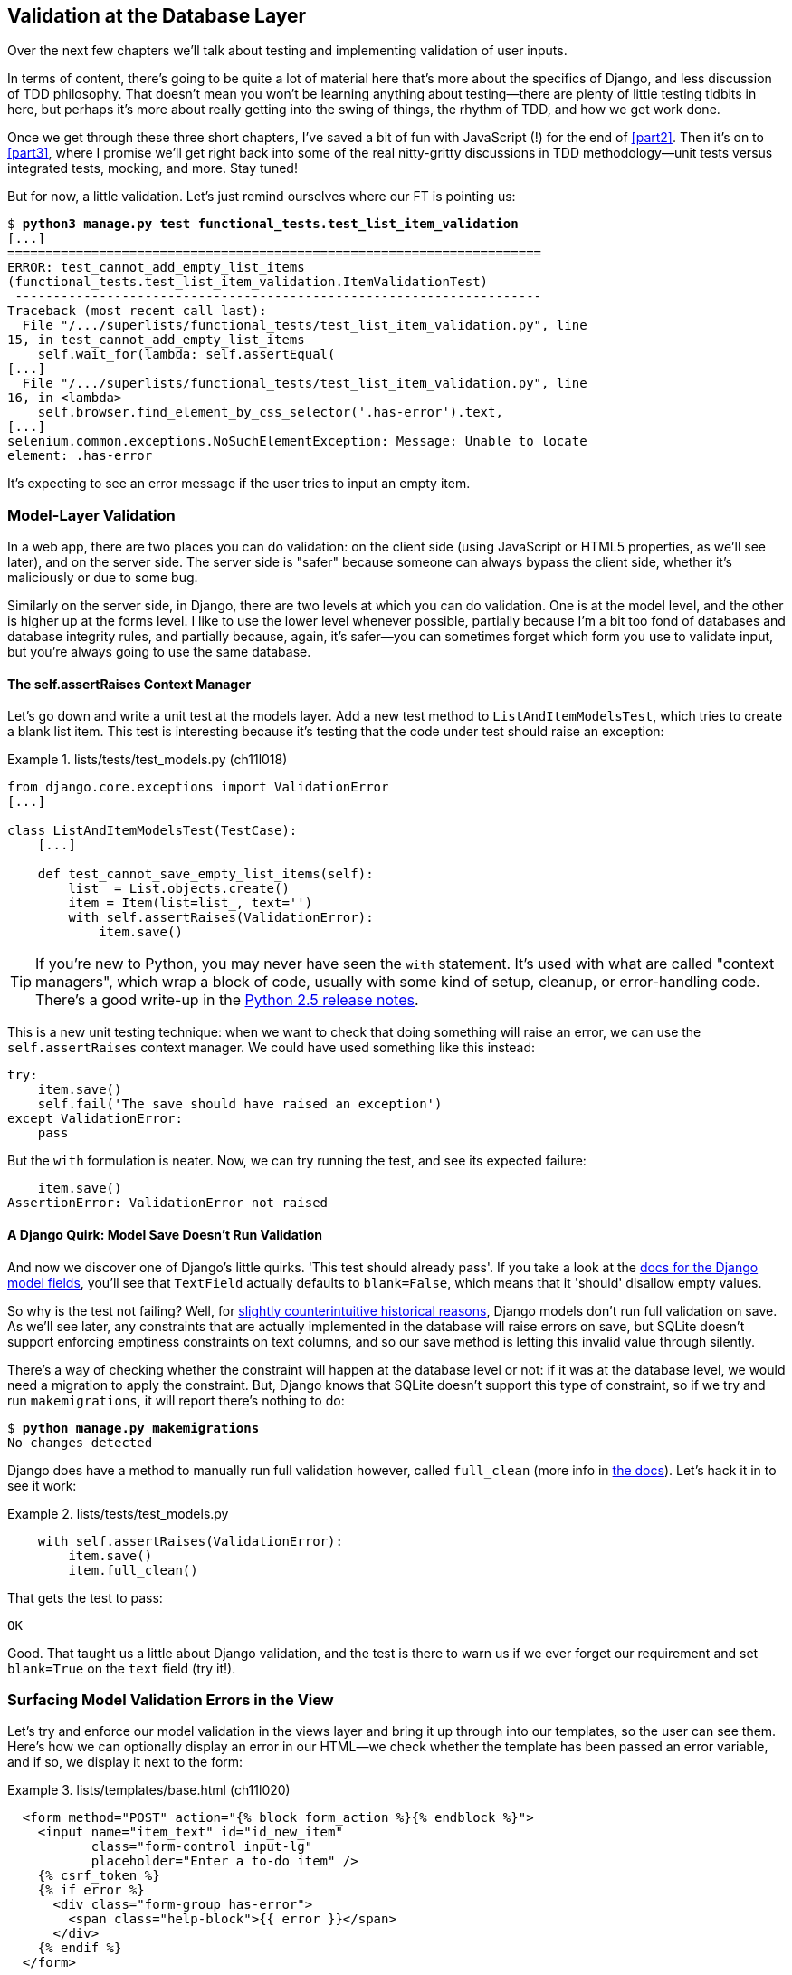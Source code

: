 [[chapter_database_layer_validation]]
Validation at the Database Layer
--------------------------------

((("user interactions", "validating inputs at database layer", id="UIdblayer13")))((("database testing", "database-layer validation", id="DBTdblayer13")))Over the next few chapters we'll talk about testing and implementing validation
of user inputs.

In terms of content, there's going to be quite a lot of material here that's
more about the specifics of Django, and less discussion of TDD philosophy. That
doesn't mean you won't be learning anything about testing--there are plenty of
little testing tidbits in here, but perhaps it's more about really getting into
the swing of things, the rhythm of TDD, and how we get work done.

Once we get through these three short chapters, I've saved a bit of fun with
JavaScript (!) for the end of <<part2>>. Then it's on to <<part3>>, where I
promise we'll get right back into some of the real nitty-gritty discussions in
TDD methodology--unit tests versus integrated tests, mocking, and more.  Stay tuned!


But for now, a little validation. Let's just remind ourselves where our FT is
pointing us:

[subs="specialcharacters,macros"]
----
$ pass:quotes[*python3 manage.py test functional_tests.test_list_item_validation*]
[...]
======================================================================
ERROR: test_cannot_add_empty_list_items
(functional_tests.test_list_item_validation.ItemValidationTest)
 ---------------------------------------------------------------------
Traceback (most recent call last):
  File "/.../superlists/functional_tests/test_list_item_validation.py", line
15, in test_cannot_add_empty_list_items
    self.wait_for(lambda: self.assertEqual(
[...]
  File "/.../superlists/functional_tests/test_list_item_validation.py", line
16, in <lambda>
    self.browser.find_element_by_css_selector('.has-error').text,
[...]
selenium.common.exceptions.NoSuchElementException: Message: Unable to locate
element: .has-error
----

It's expecting to see an error message if the user tries to input an empty
item.  


Model-Layer Validation
~~~~~~~~~~~~~~~~~~~~~~




((("model-layer validation", "benefits of")))In a web app, there are two places you can do validation: on the client side
(using JavaScript or HTML5 properties, as we'll see later), and on the
server side.  The server side is "safer" because someone can always bypass
the client side, whether it's maliciously or due to some bug.

Similarly on the server side, in Django, there are two levels at which you can
do validation. One is at the model level, and the other is higher up
at the forms level.  I like to use the lower level whenever possible, partially
because I'm a bit too fond of databases and database integrity rules, and
partially because, again, it's safer--you can sometimes forget which form you
use to validate input, but you're always going to use the same database.



The self.assertRaises Context Manager
^^^^^^^^^^^^^^^^^^^^^^^^^^^^^^^^^^^^^




((("model-layer validation", "self.assertRaises context manager")))((("self.assertRaises context manager")))Let's go down and write a unit test at the models layer. Add a new test method
to `ListAndItemModelsTest`, which tries to create a blank list item.  This test
is interesting because it's testing that the code under test should raise an
exception:

[role="sourcecode"]
.lists/tests/test_models.py (ch11l018)
====
[source,python]
----
from django.core.exceptions import ValidationError
[...]

class ListAndItemModelsTest(TestCase):
    [...]

    def test_cannot_save_empty_list_items(self):
        list_ = List.objects.create()
        item = Item(list=list_, text='')
        with self.assertRaises(ValidationError):
            item.save()
----
====

TIP: ((("with statements")))((("Python 3", "with statements")))If you're new to Python, you may never have seen the `with` statement.
    It's used with what are called "context managers", which wrap a block of
    code, usually with some kind of setup, cleanup, or error-handling code.
    There's a good write-up in the 
    http://docs.python.org/release/2.5/whatsnew/pep-343.html[Python 2.5 release notes].

This is a new unit testing technique: when we want to check that doing
something will raise an error, we can use the `self.assertRaises` context
manager.  We could have used something like this instead:

[role="skipme"]
[source,python]
----
try:
    item.save()
    self.fail('The save should have raised an exception')
except ValidationError:
    pass
----

But the `with` formulation is neater.  Now, we can try running the test, 
and see its expected failure:

----
    item.save()
AssertionError: ValidationError not raised
----


A Django Quirk: Model Save Doesn't Run Validation
^^^^^^^^^^^^^^^^^^^^^^^^^^^^^^^^^^^^^^^^^^^^^^^^^


((("model-layer validation", "running full validation")))And now we discover one of Django's little quirks. 'This test should already
pass'.  If you take a look at the
http://bit.ly/SuxPJO[docs for the Django model fields],
you'll see that `TextField` actually defaults to `blank=False`, which means
that it 'should' disallow empty values.

So why is the test not failing?  Well, for 
https://groups.google.com/forum/#!topic/django-developers/uIhzSwWHj4c[slightly
counterintuitive historical reasons], Django models don't run full validation
on save.  As we'll see later, any constraints that are actually implemented in
the database will raise errors on save, but SQLite doesn't support enforcing
emptiness constraints on text columns, and so our save method is letting this
invalid value through silently.

There's a way of checking whether the constraint will happen at the database
level or not:  if it was at the database level, we would need a migration to
apply the constraint. But, Django knows that SQLite doesn't support this type
of constraint, so if we try and run `makemigrations`, it will report there's
nothing to do:


[subs="specialcharacters,macros"]
----
$ pass:quotes[*python manage.py makemigrations*]
No changes detected
----


((("full_clean method")))Django does have a method to manually run full validation however, called
`full_clean` (more info in
https://docs.djangoproject.com/en/1.11/ref/models/instances/#django.db.models.Model.full_clean[the docs]).
Let's hack it in to see it work:


[role="sourcecode"]
.lists/tests/test_models.py
====
[source,python]
----
    with self.assertRaises(ValidationError):
        item.save()
        item.full_clean()
----
====
//19

That gets the test to pass:

----
OK
----

Good. That taught us a little about Django validation, and the test is there to
warn us if we ever forget our requirement and set `blank=True` on the `text`
field (try it!).



Surfacing Model Validation Errors in the View
~~~~~~~~~~~~~~~~~~~~~~~~~~~~~~~~~~~~~~~~~~~~~



((("model-layer validation", "surfacing errors in the view", id="MLVsurfac13")))Let's try and enforce our model validation in the views layer and bring it up
through into our templates, so the user can see them. Here's how we can
optionally display an error in our HTML--we check whether the template has
been passed an error variable, and if so, we display it next to the form:

[role="sourcecode"]
.lists/templates/base.html (ch11l020)
====
[source,html]
----
  <form method="POST" action="{% block form_action %}{% endblock %}">
    <input name="item_text" id="id_new_item"
           class="form-control input-lg"
           placeholder="Enter a to-do item" />
    {% csrf_token %}
    {% if error %}
      <div class="form-group has-error">
        <span class="help-block">{{ error }}</span>
      </div>
    {% endif %}
  </form>
----
====

((("Bootstrap", "documentation")))((("form control classes (Bootstrap)")))Take a look at the http://getbootstrap.com/css/#forms[Bootstrap docs] for more
info on form controls. 

Passing this error to the template is the job of the view function. Let's take
a look at the unit tests in the `NewListTest` class.  I'm going to use two
slightly different error-handling patterns here.

In the first case, our URL and view for new lists will optionally render the
same template as the home page, but with the addition of an error message.
Here's a unit test for that:

[role="sourcecode"]
.lists/tests/test_views.py (ch11l021)
====
[source,python]
----
class NewListTest(TestCase):
    [...]

    def test_validation_errors_are_sent_back_to_home_page_template(self):
        response = self.client.post('/lists/new', data={'item_text': ''})
        self.assertEqual(response.status_code, 200)
        self.assertTemplateUsed(response, 'home.html')
        expected_error = "You can't have an empty list item"
        self.assertContains(response, expected_error)
----
====

As we're writing this test, we might get slightly offended by the '/lists/new'
URL, which we're manually entering as a string. We've got a lot of URLs
hardcoded in our tests, in our views, and in our templates, which violates the
DRY principle.  I don't mind a bit of duplication in tests, but we should
definitely be on the lookout for hardcoded URLs in our views and templates,
and make a note to refactor them out.  But we won't do them straight away,
because right now our application is in a broken state. We want to get back
to a working state first.  

Back to our test, which is failing because the view is currently returning a
302 redirect, rather than a "normal" 200 response:

----
AssertionError: 302 != 200
----

Let's try calling `full_clean()` in the view:

[role="sourcecode"]
.lists/views.py
====
[source,python]
----
def new_list(request):
    list_ = List.objects.create()
    item = Item.objects.create(text=request.POST['item_text'], list=list_)
    item.full_clean()
    return redirect(f'/lists/{list_.id}/')
----
====
//22

As we're looking at the view code, we find a good candidate for a hardcoded
URL to get rid of.  Let's add that to our scratchpad:

[role="scratchpad"]
*****
* 'Remove hardcoded URLs from views.py'
*****

Now the model validation raises an exception, which comes up through our view:

----
[...]
  File "/.../superlists/lists/views.py", line 11, in new_list
    item.full_clean()
[...]
django.core.exceptions.ValidationError: {'text': ['This field cannot be
blank.']}
----

So we try our first approach:  using a `try/except` to detect errors. Obeying
the Testing Goat, we start with just the `try/except` and nothing else.  The
tests should tell us what to code next...

[role="sourcecode"]
.lists/views.py (ch11l025)
====
[source,python]
----
from django.core.exceptions import ValidationError
[...]

def new_list(request):
    list_ = List.objects.create()
    item = Item.objects.create(text=request.POST['item_text'], list=list_)
    try:
        item.full_clean()
    except ValidationError:
        pass
    return redirect(f'/lists/{list_.id}/')
----
====

That gets us back to the 302 != 200:

----
AssertionError: 302 != 200
----

Let's return a rendered template then, which should take care of the template
check as well:

[role="sourcecode"]
.lists/views.py (ch11l026)
====
[source,python]
----
    except ValidationError:
        return render(request, 'home.html')
----
====

And the tests now tell us to put the error message into the template:

----
AssertionError: False is not true : Couldn't find 'You can't have an empty list
item' in response
----


We do that by passing a new template variable in:

[role="sourcecode"]
.lists/views.py (ch11l027)
====
[source,python]
----
    except ValidationError:
        error = "You can't have an empty list item"
        return render(request, 'home.html', {"error": error})
----
====


Hmm, it looks like that didn't quite work:

----
AssertionError: False is not true : Couldn't find 'You can't have an empty list
item' in response
----

A little print-based debug...

[role="sourcecode"]
.lists/tests/test_views.py
====
[source,python]
----
expected_error = "You can't have an empty list item"
print(response.content.decode())
self.assertContains(response, expected_error)
----
====

...will show us the cause—Django has 
https://docs.djangoproject.com/en/1.11/ref/templates/builtins/#autoescape[HTML-escaped]
the apostrophe:

----
[...]
<span class="help-block">You can&#39;t have an empty list 
item</span>
----

We could hack something like this into our test:

[role="skipme"]
[source,python]
----
    expected_error = "You can&#39;t have an empty list item"
----

But using Django's helper function is probably a better idea:


[role="sourcecode"]
.lists/tests/test_views.py (ch11l029)
====
[source,python]
----
from django.utils.html import escape
[...]

        expected_error = escape("You can't have an empty list item")
        self.assertContains(response, expected_error)
----
====

That passes!  

----
Ran 11 tests in 0.047s

OK
----

Checking Invalid Input Isn't Saved to the Database
^^^^^^^^^^^^^^^^^^^^^^^^^^^^^^^^^^^^^^^^^^^^^^^^^^

((("invalid input", seealso="model-layer validation")))((("database testing", "invalid input")))Before we go further though, did you notice a little logic error we've allowed
to creep into our implementation?  We're currently creating an object, even
if validation fails:

[role="sourcecode currentcontents"]
.lists/views.py
====
[source,python]
----
    item = Item.objects.create(text=request.POST['item_text'], list=list_)
    try:
        item.full_clean()
    except ValidationError:
        [...]
----
====

Let's add a new unit test to make sure that empty list items don't get
saved:

[role="sourcecode"]
.lists/tests/test_views.py (ch11l030-1)
====
[source,python]
----
class NewListTest(TestCase):
    [...]

    def test_validation_errors_are_sent_back_to_home_page_template(self):
        [...]

    def test_invalid_list_items_arent_saved(self):
        self.client.post('/lists/new', data={'item_text': ''})
        self.assertEqual(List.objects.count(), 0)
        self.assertEqual(Item.objects.count(), 0)
----
====

That gives:


----
[...]
Traceback (most recent call last):
  File "/.../superlists/lists/tests/test_views.py", line 40, in
test_invalid_list_items_arent_saved
    self.assertEqual(List.objects.count(), 0)
AssertionError: 1 != 0
----

We fix it like this:

[role="sourcecode"]
.lists/views.py (ch11l030-2)
====
[source,python]
----
def new_list(request):
    list_ = List.objects.create()
    item = Item(text=request.POST['item_text'], list=list_)
    try:
        item.full_clean()
        item.save()
    except ValidationError:
        list_.delete()
        error = "You can't have an empty list item"
        return render(request, 'home.html', {"error": error})
    return redirect(f'/lists/{list_.id}/')
----
====


Do the FTs pass?

[subs="specialcharacters,macros"]
----
$ pass:quotes[*python manage.py test functional_tests.test_list_item_validation*] 
[...]
File "/.../superlists/functional_tests/test_list_item_validation.py", line
29, in test_cannot_add_empty_list_items
    self.wait_for(lambda: self.assertEqual(
[...]
selenium.common.exceptions.NoSuchElementException: Message: Unable to locate
element: .has-error
----


Not quite, but they did get a little further.  Checking 'line 29', we can
see that we've got past the first part of the test, and are now onto the second
check--that submitting a second empty item also shows an error.

((("", startref="MLVsurfac13")))We've got some working code though, so let's have a commit:


[subs="specialcharacters,quotes"]
----
$ *git commit -am "Adjust new list view to do model validation"*
----





Django Pattern: Processing POST Requests in the Same View as Renders the Form
~~~~~~~~~~~~~~~~~~~~~~~~~~~~~~~~~~~~~~~~~~~~~~~~~~~~~~~~~~~~~~~~~~~~~~~~~~~~~




((("model-layer validation", "POST requests processing", id="MLVpost13")))((("POST requests", "Django pattern for processing", id="POSTdjango13")))((("HTML", "POST requests", "Django pattern for processing", id="HTMLpostdjango13")))This time we'll use a slightly different approach, one that's actually a very
common pattern in Django, which is to use the same view to process POST
requests as to render the form that they come from.  Whilst this doesn't fit
the REST-ful URL model quite as well, it has the important advantage that the
same URL can display a form, and display any errors encountered in processing
the user's input.

The current situation is that we have one view and URL for displaying a list,
and one view and URL for processing additions to that list.  We're going to
combine them into one. So, in 'list.html', our form will have a different
target:

[role="sourcecode"]
.lists/templates/list.html (ch11l030)
====
[source,html]
----
{% block form_action %}/lists/{{ list.id }}/{% endblock %}
----
====

Incidentally, that's another hardcoded URL.  Let's add it to our to-do list,
and while we're thinking about it, there's one in 'home.html' too:

[role="scratchpad"]
*****
* 'Remove hardcoded URLs from views.py'
* 'Remove hardcoded URL from forms in list.html and home.html'
*****


This will immediately break our original functional test, because the
`view_list` page doesn't know how to process POST requests yet:

[subs="specialcharacters,macros"]
----
$ pass:quotes[*python manage.py test functional_tests*]
[...]
selenium.common.exceptions.NoSuchElementException: Message: Unable to locate
element: .has-error
[...]
AssertionError: '2: Use peacock feathers to make a fly' not found in ['1: Buy
peacock feathers']
----

NOTE: In this section we're performing a refactor at the application level.
    We execute our application-level refactor by changing or adding unit tests,
    and then adjusting our code. We use the functional tests to tell us when
    our refactor is complete and things are back to working as before.  Have
    another look at the diagram from the end of
    <<chapter_philosophy_and_refactoring>> if you need to get your bearings.
    


Refactor: Transferring the new_item Functionality into view_list
^^^^^^^^^^^^^^^^^^^^^^^^^^^^^^^^^^^^^^^^^^^^^^^^^^^^^^^^^^^^^^^^


Let's take all the old tests from `NewItemTest`, the ones that are about saving
POST requests to existing lists, and move them into `ListViewTest`. As we do
so, we also make them point at the base list URL, instead of '.../add_item':

[role="sourcecode"]
.lists/tests/test_views.py (ch11l031)
====
[source,python]
----
class ListViewTest(TestCase):

    def test_uses_list_template(self):
        [...]

    def test_passes_correct_list_to_template(self):
        [...]

    def test_displays_only_items_for_that_list(self):
        [...]

    def test_can_save_a_POST_request_to_an_existing_list(self):
        other_list = List.objects.create()
        correct_list = List.objects.create()

        self.client.post(
            f'/lists/{correct_list.id}/',
            data={'item_text': 'A new item for an existing list'}
        )

        self.assertEqual(Item.objects.count(), 1)
        new_item = Item.objects.first()
        self.assertEqual(new_item.text, 'A new item for an existing list')
        self.assertEqual(new_item.list, correct_list)


    def test_POST_redirects_to_list_view(self):
        other_list = List.objects.create()
        correct_list = List.objects.create()

        response = self.client.post(
            f'/lists/{correct_list.id}/',
            data={'item_text': 'A new item for an existing list'}
        )
        self.assertRedirects(response, f'/lists/{correct_list.id}/')
----
====

Note that the `NewItemTest` class disappears completely.  I've also changed the
name of the redirect test to make it explicit that it only applies to POST
requests. 

That gives:

----
FAIL: test_POST_redirects_to_list_view (lists.tests.test_views.ListViewTest)
AssertionError: 200 != 302 : Response didn't redirect as expected: Response
code was 200 (expected 302)
[...]
FAIL: test_can_save_a_POST_request_to_an_existing_list
(lists.tests.test_views.ListViewTest)
AssertionError: 0 != 1
----

We change the `view_list` function to handle two types of request:


[role="sourcecode"]
.lists/views.py (ch11l032-1)
====
[source,python]
----
def view_list(request, list_id):
    list_ = List.objects.get(id=list_id)
    if request.method == 'POST':
        Item.objects.create(text=request.POST['item_text'], list=list_)
        return redirect(f'/lists/{list_.id}/')
    return render(request, 'list.html', {'list': list_})
----
====

That gets us passing tests:

----
Ran 12 tests in 0.047s

OK
----

Now we can delete the `add_item` view, since it's no longer needed...oops, an
unexpected failure:

[role="dofirst-ch11l032-2"]
----
[...]
AttributeError: module 'lists.views' has no attribute 'add_item'
----

It's because we've deleted the view, but it's still being referred to in
'urls.py'.  We remove it from there:

[role="sourcecode"]
.lists/urls.py (ch11l033)
====
[source,python]
----
urlpatterns = [
    url(r'^new$', views.new_list, name='new_list'),
    url(r'^(\d+)/$', views.view_list, name='view_list'),
]
----
====

And that gets us to the `OK`. Let's try a full FT run:


[subs="specialcharacters,quotes"]
----
$ *python manage.py test*
[...]
ERROR: test_cannot_add_empty_list_items
[...]

Ran 16 tests in 15.276s
FAILED (errors=1)
----

We're back to the one failure in our new functional test. Our refactor of the 
`add_item` functionality is complete. We should commit there:

[subs="specialcharacters,quotes"]
----
$ *git commit -am "Refactor list view to handle new item POSTs"*
----

NOTE: So did I break the rule about never refactoring against failing tests?
    In this case, it's allowed, because the refactor is required to get our new
    functionality to work.  You should definitely never refactor against
    failing 'unit' tests.  But in my book it's OK for the FT for the current
    story you're working on to be 
    failing.footnote:[If you really want a "clean" test run, you could add a
    skip or an early return to the current FT, but you'd need to make sure you
    didn't accidentally forget it.]
    
    



Enforcing Model Validation in view_list
^^^^^^^^^^^^^^^^^^^^^^^^^^^^^^^^^^^^^^^


We still want the addition of items to existing lists to be subject to our
model validation rules. Let's write a new unit test for that; it's very similar
to the one for the home page, with just a couple of tweaks:

[role="sourcecode"]
.lists/tests/test_views.py (ch11l034)
====
[source,python]
----
class ListViewTest(TestCase):
    [...]

    def test_validation_errors_end_up_on_lists_page(self):
        list_ = List.objects.create()
        response = self.client.post(
            f'/lists/{list_.id}/',
            data={'item_text': ''}
        ) 
        self.assertEqual(response.status_code, 200)
        self.assertTemplateUsed(response, 'list.html')
        expected_error = escape("You can't have an empty list item")
        self.assertContains(response, expected_error)
----
====

That should fail, because our view currently does not do any validation, and 
just redirects for all POSTs:

----
    self.assertEqual(response.status_code, 200)
AssertionError: 302 != 200
----

Here's an implementation:


[role="sourcecode"]
.lists/views.py (ch11l035)
====
[source,python]
----
def view_list(request, list_id):
    list_ = List.objects.get(id=list_id)
    error = None

    if request.method == 'POST':
        try:
            item = Item(text=request.POST['item_text'], list=list_)
            item.full_clean()
            item.save()
            return redirect(f'/lists/{list_.id}/')
        except ValidationError:
            error = "You can't have an empty list item"

    return render(request, 'list.html', {'list': list_, 'error': error})
----
====

It's not deeply satisfying is it? There's definitely some duplication of code
here, that `try/except` occurs twice in 'views.py', and in general things are 
feeling clunky.

----
Ran 13 tests in 0.047s

OK
----

Let's wait a bit before we do more refactoring though, because we know we're
about to do some slightly different validation coding for duplicate items.
We'll just add it to our scratchpad for now:

[role="scratchpad"]
*****
* 'Remove hardcoded URLs from views.py'
* 'Remove hardcoded URL from forms in list.html and home.html'
* 'Remove duplication of validation logic in views'
*****


NOTE: ((("database testing", "three strikes and refactor rule")))((("Test-Driven Development (TDD)", "concepts", "three strikes and refactor")))((("three strikes and refactor rule")))One of the reasons that the "three strikes and refactor" rule exists is
    that, if you wait until you have three use cases, each might be slightly
    different, and it gives you a better view for what the common functionality
    is. If you refactor too early, you may find that the third use case doesn't
    quite fit with your refactored code...

At least our functional tests are back to passing:

[subs="specialcharacters,quotes"]
----
$ *python manage.py test functional_tests*
[...]
OK
----

We're back to a working state, so we can take a look at some of the items on
our scratchpad.  This would be a good time for a commit. And possibly a
tea break.((("", startref="MLVpost13")))((("", startref="HTMLpostdjango13")))((("", startref="POSTdjango13")))






[subs="specialcharacters,quotes"]
----
$ *git commit -am "enforce model validation in list view"*
----


Refactor: Removing Hardcoded URLs
~~~~~~~~~~~~~~~~~~~~~~~~~~~~~~~~~


((("{% url %}")))((("templates", "tags", "{% url %}")))((("model-layer validation", "removing hardcoded URLs", id="MLVhard13")))((("URL mappings", id="url13")))Do you remember those `name=` parameters in 'urls.py'? We just copied
them across from the default example Django gave us, and I've been giving
them some reasonably descriptive names. Now we find out what they're for:

[role="sourcecode currentcontents"]
.lists/urls.py
====
[source,python]
----
    url(r'^new$', views.new_list, name='new_list'),
    url(r'^(\d+)/$', views.view_list, name='view_list'),
----
====


The {% url %} Template Tag
^^^^^^^^^^^^^^^^^^^^^^^^^^

We can replace the hardcoded URL in 'home.html' with a Django template tag
which refers to the URL's "name":

[role="sourcecode"]
.lists/templates/home.html (ch11l036-1)
====
[source,html]
----
{% block form_action %}{% url 'new_list' %}{% endblock %}
----
====

We check that doesn't break the unit tests:

[subs="specialcharacters,macros"]
----
$ pass:quotes[*python manage.py test lists*]
OK
----

Let's do the other template.  This one is more interesting, because we pass it
a parameter:


[role="sourcecode"]
.lists/templates/list.html (ch11l036-2)
====
[source,html]
----
{% block form_action %}{% url 'view_list' list.id %}{% endblock %}
----
====

Check out the 
https://docs.djangoproject.com/en/1.11/topics/http/urls/#reverse-resolution-of-urls[Django
docs on reverse URL resolution] for more info.

We run the tests again, and check they all pass:

[subs="specialcharacters,macros"]
----
$ pass:quotes[*python manage.py test lists*]
OK
$ pass:quotes[*python manage.py test functional_tests*]
OK
----

Excellent:

[subs="specialcharacters,quotes"]
----
$ *git commit -am "Refactor hard-coded URLs out of templates"*
----

[role="scratchpad"]
*****
* 'Remove hardcoded URLs from views.py'
* '[strikethrough line-through]#Remove hardcoded URL from forms in list.html and home.html#'
* 'Remove duplication of validation logic in views'
*****



Using get_absolute_url for Redirects
^^^^^^^^^^^^^^^^^^^^^^^^^^^^^^^^^^^^


Now let's tackle 'views.py'. One way of doing it is just like in the
template, passing in the name of the URL and a positional argument:

[role="sourcecode"]
.lists/views.py (ch11l036-3)
====
[source,python]
----
def new_list(request):
    [...]
    return redirect('view_list', list_.id)
----
====

That would get the unit and functional tests passing, but the `redirect`
function can do even better magic than that!  In Django, because model objects
are often associated with a particular URL, you can define a special function
called `get_absolute_url` which says what page displays the item.  It's useful
in this case, but it's also useful in the Django admin (which I don't cover in
the book, but you'll soon discover for yourself): it will let you jump from
looking at an object in the admin view to looking at the object on the live
site. I'd always recommend defining a `get_absolute_url` for a model whenever
there is one that makes sense; it takes no time at all.

All it takes is a super-simple unit test in 'test_models.py':

[role="sourcecode"]
.lists/tests/test_models.py (ch11l036-4)
====
[source,python]
----
    def test_get_absolute_url(self):
        list_ = List.objects.create()
        self.assertEqual(list_.get_absolute_url(), f'/lists/{list_.id}/')
----
====


Which gives:

----
AttributeError: 'List' object has no attribute 'get_absolute_url'
----

The implementation is to use Django's `reverse` function, which
essentially does the reverse of what Django normally does with 'urls.py'
(see
https://docs.djangoproject.com/en/1.11/topics/http/urls/#reverse-resolution-of-urls[docs]):


[role="sourcecode"]
.lists/models.py (ch11l036-5)
====
[source,python]
----
from django.core.urlresolvers import reverse


class List(models.Model):

    def get_absolute_url(self):
        return reverse('view_list', args=[self.id])
----
====

And now we can use it in the view--the `redirect` function just takes the
object we want to redirect to, and it uses `get_absolute_url` under the
hood automagically!


[role="sourcecode"]
.lists/views.py (ch11l036-6)
====
[source,python]
----
def new_list(request):
    [...]
    return redirect(list_)
----
====

There's more info in the
https://docs.djangoproject.com/en/1.11/topics/http/shortcuts/#redirect[Django
docs].  Quick check that the unit tests still pass:

[subs="specialcharacters,macros"]
----
OK
----

Then we do the same to `view_list`:

[role="sourcecode"]
.lists/views.py (ch11l036-7)
====
[source,python]
----
def view_list(request, list_id):
    [...]

            item.save()
            return redirect(list_)
        except ValidationError:
            error = "You can't have an empty list item"
----
====

And a full unit test and functional test run to assure ourselves that
everything still works:

[subs="specialcharacters,macros"]
----
$ pass:quotes[*python manage.py test lists*]
OK
$ pass:quotes[*python manage.py test functional_tests*]
OK
----

Cross off our to-dos...

[role="scratchpad"]
*****
* '[strikethrough line-through]#Remove hardcoded URLs from views.py#'
* '[strikethrough line-through]#Remove hardcoded URL from forms in list.html and home.html#'
* 'Remove duplication of validation logic in views'
*****

And a commit...

[subs="specialcharacters,quotes"]
----
$ *git commit -am "Use get_absolute_url on List model to DRY urls in views"*
----

And we're done with that bit!    We have working model-layer validation,
and we've taken the opportunity to do a few refactors along the way.((("", startref="MLVhard13")))((("", startref="url13")))


That final scratchpad item will be the subject of the next chapter...

.On Database-Layer Validation
*******************************************************************************

((("model-layer validation", "benefits and drawbacks of")))I always like to push my validation logic down as low as possible.

Validation at the database layer is the ultimate guarantee of data integrity:: 
    It can ensure that, no matter how complex your code at the layers
    above gets, you have guarantees at the lowest level that your data is
    valid and consistent.

But it comes at the expense of flexibility::
    This benefit doesn't come for free! It's now impossible, even temporarily,
    to have inconsistent data.  Sometimes you might have a good reason for temporarily
    storing data that breaks the rules rather than storing nothing at all.  Perhaps
    you're importing data from an external source in several stages, for
    example.

And it's not designed for user-friendliness::
    Trying to store invalid data will cause a nasty `IntegrityError` to come
    back from your database, and possibly the user will see a confusing 500
    error page.
    As we'll see in later chapters, forms-layer validation is designed with the
    user in mind, anticipating the kinds of helpful error messages we want to
    send them.((("", startref="UIdblayer13")))((("", startref="DBTdblayer13")))

*******************************************************************************

